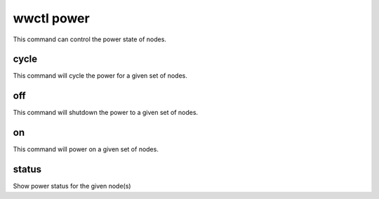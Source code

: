 .. _wwctl-power:

===========
wwctl power
===========

This command can control the power state of nodes.

cycle
~~~~~
This command will cycle the power for a given set of nodes.

off
~~~
This command will shutdown the power to a given set of nodes.

on
~~
This command will power on a given set of nodes.

status
~~~~~~
Show power status for the given node(s)
